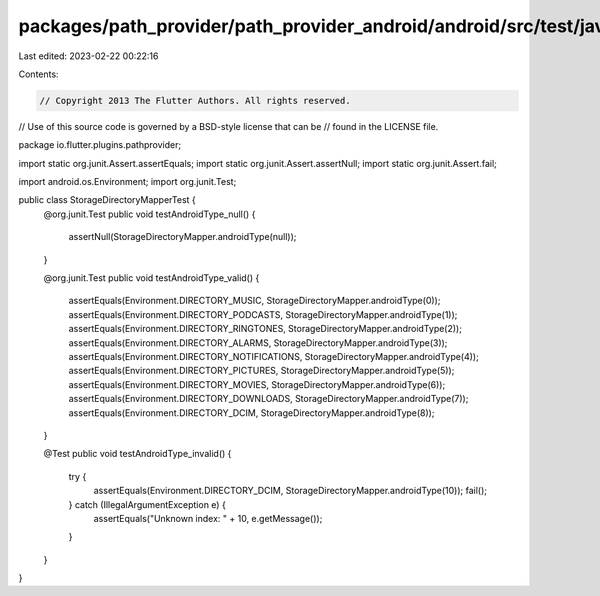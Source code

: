 packages/path_provider/path_provider_android/android/src/test/java/io/flutter/plugins/pathprovider/StorageDirectoryMapperTest.java
==================================================================================================================================

Last edited: 2023-02-22 00:22:16

Contents:

.. code-block:: java

    // Copyright 2013 The Flutter Authors. All rights reserved.
// Use of this source code is governed by a BSD-style license that can be
// found in the LICENSE file.

package io.flutter.plugins.pathprovider;

import static org.junit.Assert.assertEquals;
import static org.junit.Assert.assertNull;
import static org.junit.Assert.fail;

import android.os.Environment;
import org.junit.Test;

public class StorageDirectoryMapperTest {
  @org.junit.Test
  public void testAndroidType_null() {
    assertNull(StorageDirectoryMapper.androidType(null));
  }

  @org.junit.Test
  public void testAndroidType_valid() {
    assertEquals(Environment.DIRECTORY_MUSIC, StorageDirectoryMapper.androidType(0));
    assertEquals(Environment.DIRECTORY_PODCASTS, StorageDirectoryMapper.androidType(1));
    assertEquals(Environment.DIRECTORY_RINGTONES, StorageDirectoryMapper.androidType(2));
    assertEquals(Environment.DIRECTORY_ALARMS, StorageDirectoryMapper.androidType(3));
    assertEquals(Environment.DIRECTORY_NOTIFICATIONS, StorageDirectoryMapper.androidType(4));
    assertEquals(Environment.DIRECTORY_PICTURES, StorageDirectoryMapper.androidType(5));
    assertEquals(Environment.DIRECTORY_MOVIES, StorageDirectoryMapper.androidType(6));
    assertEquals(Environment.DIRECTORY_DOWNLOADS, StorageDirectoryMapper.androidType(7));
    assertEquals(Environment.DIRECTORY_DCIM, StorageDirectoryMapper.androidType(8));
  }

  @Test
  public void testAndroidType_invalid() {
    try {
      assertEquals(Environment.DIRECTORY_DCIM, StorageDirectoryMapper.androidType(10));
      fail();
    } catch (IllegalArgumentException e) {
      assertEquals("Unknown index: " + 10, e.getMessage());
    }
  }
}


